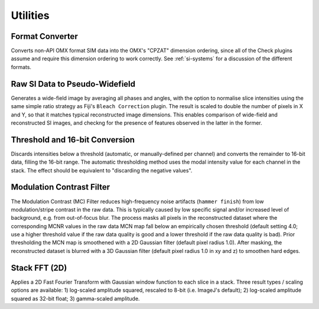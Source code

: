 Utilities
=========

Format Converter
----------------

Converts non-API OMX format SIM data into the OMX's "CPZAT" dimension ordering,
since all of the Check plugins assume and require this dimension ordering to
work correctly. See :ref:`si-systems` for a discussion of the different
formats.

Raw SI Data to Pseudo-Widefield
-------------------------------

Generates a wide-field image by averaging all phases and angles, with the
option to normalise slice intensities using the same simple ratio strategy as
Fiji's ``Bleach Correction`` plugin.  The result is scaled to double the number
of pixels in X and Y, so that it matches typical reconstructed image
dimensions.  This enables comparison of wide-field and reconstructed SI images,
and checkng for the presence of features observed in the latter in the former.

Threshold and 16-bit Conversion
-------------------------------

Discards intensities below a threshold (automatic, or manually-defined per
channel) and converts the remainder to 16-bit data, filling the 16-bit range.
The automatic thresholding method uses the modal intensity value for each
channel in the stack. The effect should be equivalent to "discarding the
negative values".

Modulation Contrast Filter
--------------------------

The Modulation Contrast (MC) Filter reduces high-frequency noise
artifacts (``hammer finish``) from low modulation/stripe contrast in
the raw data. This is typically caused by low specific signal and/or
increased level of background, e.g. from out-of-focus blur. The
process masks all pixels in the reconstructed dataset where the
corresponding MCNR values in the raw data MCN map fall below an
empirically chosen threshold (default setting 4.0; use a higher
threshold value if the raw data quality is good and a lower threshold
if the raw data quality is bad). Prior thresholding the MCN map is
smoothened with a 2D Gaussian filter (default pixel radius 1.0). After
masking, the reconstructed dataset is blurred with a 3D Gaussian
filter (default pixel radius 1.0 in xy and z) to smoothen hard edges.

Stack FFT (2D)
--------------

Applies a 2D Fast Fourier Transform with Gaussian window function to each slice
in a stack. Three result types / scaling options are available: 1) log-scaled
amplitude squared, rescaled to 8-bit (i.e. ImageJ's default); 2) log-scaled
amplitude squared as 32-bit float; 3) gamma-scaled amplitude.
